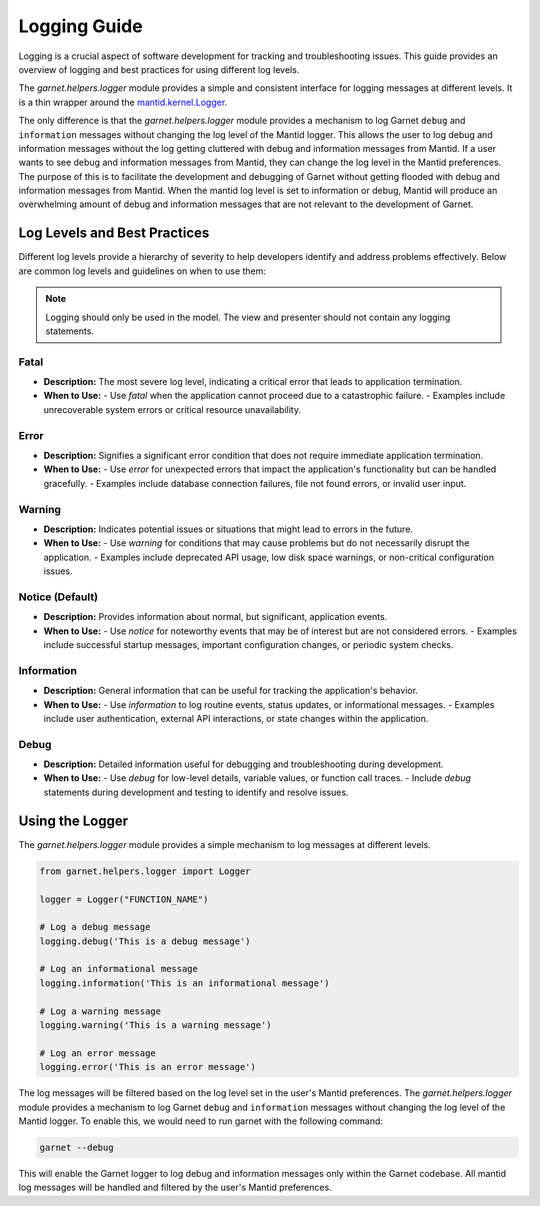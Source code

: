 .. _log_levels_guide:

=============
Logging Guide
=============

Logging is a crucial aspect of software development for tracking and troubleshooting issues.
This guide provides an overview of logging and best practices for using different log levels.

The `garnet.helpers.logger` module provides a simple and consistent interface for logging messages at different levels.
It is a thin wrapper around the `mantid.kernel.Logger <https://developer.mantidproject.org/Logging.html#configuring-the-log-level>`_.

The only difference is that the `garnet.helpers.logger` module provides a mechanism to log Garnet ``debug`` and ``information`` messages
without changing the log level of the Mantid logger. This allows the user to log debug and information messages without the log getting
cluttered with debug and information messages from Mantid. If a user wants to see debug and information messages from Mantid, they can
change the log level in the Mantid preferences. The purpose of this is to facilitate the development and debugging of Garnet without getting
flooded with debug and information messages from Mantid. When the mantid log level is set to information or debug, Mantid will produce an overwhelming
amount of debug and information messages that are not relevant to the development of Garnet.


Log Levels and Best Practices
+++++++++++++++++++++++++++++

Different log levels provide a hierarchy of severity to help developers identify and address problems effectively.
Below are common log levels and guidelines on when to use them:

.. note::

    Logging should only be used in the model. The view and presenter should not contain any logging statements.

Fatal
-----
- **Description:** The most severe log level, indicating a critical error that leads to application termination.
- **When to Use:**
  - Use `fatal` when the application cannot proceed due to a catastrophic failure.
  - Examples include unrecoverable system errors or critical resource unavailability.

Error
-----
- **Description:** Signifies a significant error condition that does not require immediate application termination.
- **When to Use:**
  - Use `error` for unexpected errors that impact the application's functionality but can be handled gracefully.
  - Examples include database connection failures, file not found errors, or invalid user input.

Warning
-------
- **Description:** Indicates potential issues or situations that might lead to errors in the future.
- **When to Use:**
  - Use `warning` for conditions that may cause problems but do not necessarily disrupt the application.
  - Examples include deprecated API usage, low disk space warnings, or non-critical configuration issues.

Notice (Default)
----------------
- **Description:** Provides information about normal, but significant, application events.
- **When to Use:**
  - Use `notice` for noteworthy events that may be of interest but are not considered errors.
  - Examples include successful startup messages, important configuration changes, or periodic system checks.

Information
------------
- **Description:** General information that can be useful for tracking the application's behavior.
- **When to Use:**
  - Use `information` to log routine events, status updates, or informational messages.
  - Examples include user authentication, external API interactions, or state changes within the application.

Debug
-----
- **Description:** Detailed information useful for debugging and troubleshooting during development.
- **When to Use:**
  - Use `debug` for low-level details, variable values, or function call traces.
  - Include `debug` statements during development and testing to identify and resolve issues.


Using the Logger
++++++++++++++++

The `garnet.helpers.logger` module provides a simple mechanism to log messages at different levels.

.. code-block:: python

    from garnet.helpers.logger import Logger

    logger = Logger("FUNCTION_NAME")

    # Log a debug message
    logging.debug('This is a debug message')

    # Log an informational message
    logging.information('This is an informational message')

    # Log a warning message
    logging.warning('This is a warning message')

    # Log an error message
    logging.error('This is an error message')

The log messages will be filtered based on the log level set in the user's Mantid preferences.
The `garnet.helpers.logger` module provides a mechanism to log Garnet ``debug`` and ``information`` messages
without changing the log level of the Mantid logger. To enable this, we would need to run garnet with the following command:

.. code-block:: bash

    garnet --debug

This will enable the Garnet logger to log debug and information messages only within the Garnet codebase.
All mantid log messages will be handled and filtered by the user's Mantid preferences.
